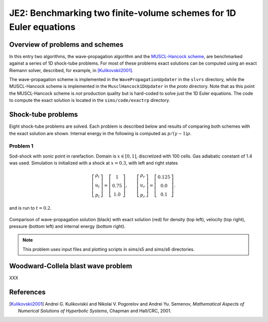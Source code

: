 JE2: Benchmarking two finite-volume schemes for 1D Euler equations
==================================================================

Overview of problems and schemes
--------------------------------

In this entry two algorithms, the wave-propagation algorithm and the
`MUSCL-Hancock scheme <http://ammar-hakim.org/hancock-muscl.html>`_,
are benchmarked against a series of 1D shock-tube problems. For most
of these problems exact solutions can be computed using an exact
Riemann solver, described, for example, in [Kulikovskii2001]_.

The wave-propagation scheme is implemented in the
``WavePropagationUpdater`` in the ``slvrs`` directory, while the
MUSCL-Hancock scheme is implemented in the ``MusclHancock1DUpdater``
in the `proto` directory. Note that as this point the MUSCL-Hancock
scheme is *not* production quality but is hard-coded to solve just the
1D Euler equations. The code to compute the exact solution is located
in the ``sims/code/exactrp`` directory.

Shock-tube problems
-------------------

Eight shock-tube problems are solved. Each problem is described below
and results of comparing both schemes with the exact solution are
shown. Internal energy in the following is computed as
:math:`p/(\gamma-1)\rho`.

Problem 1
+++++++++

Sod-shock with sonic point in rarefaction. Domain is :math:`x \in
[0,1]`, discretized with 100 cells. Gas adiabatic constant of 1.4 was
used. Simulation is initialized with a shock at :math:`x=0.3`, with
left and right states

.. math::

  \left[
    \begin{matrix}
      \rho_l \\
      u_l \\
      p_l
    \end{matrix}
  \right]
  = 
  \left[
    \begin{matrix}
      1 \\
      0.75 \\
      1.0
    \end{matrix}
  \right],
  \qquad
  \left[
    \begin{matrix}
      \rho_r \\
      u_r \\
      p_r
    \end{matrix}
  \right]
  = 
  \left[
    \begin{matrix}
      0.125 \\
      0.0 \\
      0.1
    \end{matrix}
  \right].

and is run to :math:`t=0.2`.

.. figure:: s5-euler-shock-wave_exact_cmp.png
  :width: 100%
  :align: center

  Comparison of wave-propagation solution (black) with exact solution
  (red) for density (top left), velocity (top right), pressure (bottom
  left) and internal energy (bottom right).

.. note::

  This problem uses input files and plotting scripts in sims/s5 and
  sims/s6 directories.

Woodward-Collela blast wave problem
-----------------------------------

XXX

References
----------

.. [Kulikovskii2001] Andrei G. Kulikoviskii and Nikolai V. Pogorelov
   and Andrei Yu. Semenov, *Mathematical Aspects of Numerical
   Solutions of Hyperbolic Systems*, Chapman and Hall/CRC, 2001.